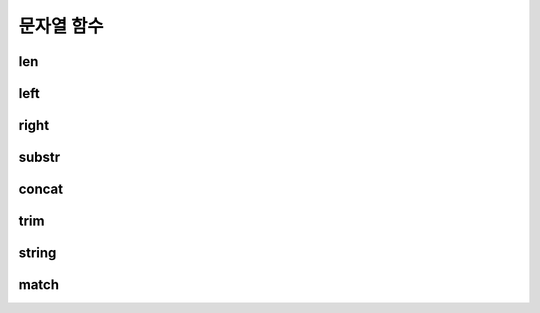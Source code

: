 ===========
문자열 함수
===========

len
==========

left
==========

right
==========

substr
==========

concat
==========

trim
==========

string
==========

match
==========


